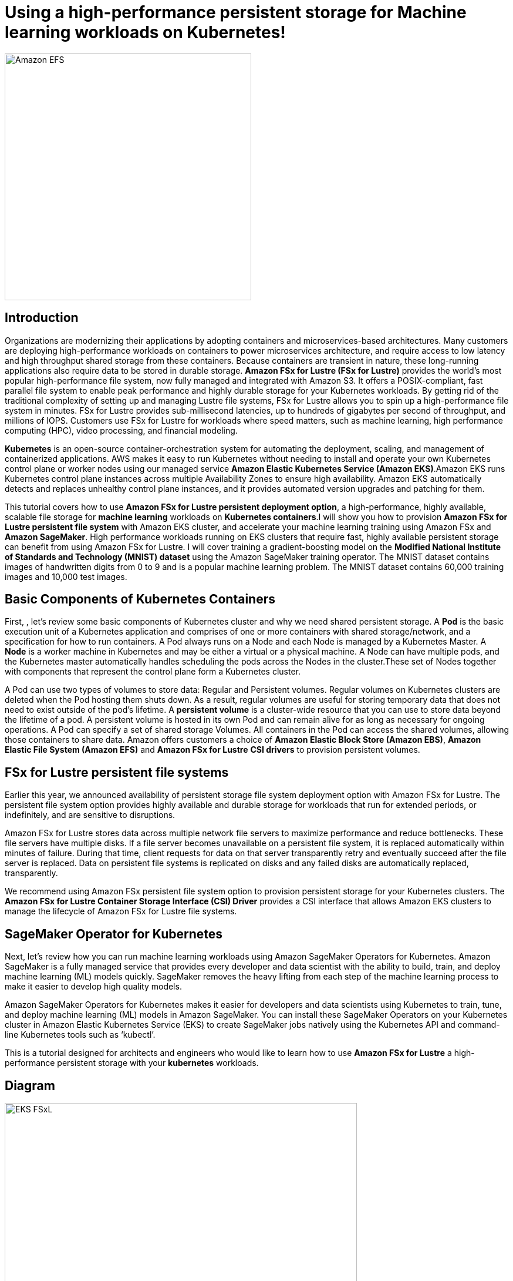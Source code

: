 = Using a high-performance persistent storage for Machine learning workloads on Kubernetes!
:icons:
:linkattrs:
:imagesdir: resources/images

image:FSx-SageMaker-EKS-Tutorial.png[alt="Amazon EFS", align="left",width=420]

== Introduction

Organizations are modernizing their applications by adopting containers and microservices-based architectures. Many customers are deploying high-performance workloads on containers to power microservices architecture, and require access to low latency and high throughput shared storage from these containers. Because containers are transient in nature, these long-running applications also require data to be stored in durable storage. *Amazon FSx for Lustre (FSx for Lustre)* provides the world's most popular high-performance file system, now fully managed and integrated with Amazon S3. It offers a POSIX-compliant, fast parallel file system to enable peak performance and highly durable storage for your Kubernetes workloads. By getting rid of the traditional complexity of setting up and managing Lustre file systems, FSx for Lustre allows you to spin up a high-performance file system in minutes. FSx for Lustre provides sub-millisecond latencies, up to hundreds of gigabytes per second of throughput, and millions of IOPS. Customers use FSx for Lustre for workloads where speed matters, such as machine learning, high performance computing (HPC), video processing, and financial modeling. 

*Kubernetes* is an open-source container-orchestration system for automating the deployment, scaling, and management of containerized applications. AWS makes it easy to run Kubernetes without needing to install and operate your own Kubernetes control plane or worker nodes using our managed service *Amazon Elastic Kubernetes Service (Amazon EKS)*.Amazon EKS runs Kubernetes control plane instances across multiple Availability Zones to ensure high availability. Amazon EKS automatically detects and replaces unhealthy control plane instances, and it provides automated version upgrades and patching for them.

This tutorial covers how to use *Amazon FSx for Lustre persistent deployment option*, a high-performance, highly available, scalable file storage for *machine learning* workloads on *Kubernetes containers*.I will show you how to provision *Amazon FSx for Lustre persistent file system* with Amazon EKS cluster, and accelerate your machine learning training using Amazon FSx and *Amazon SageMaker*. High performance workloads running on EKS clusters that require fast, highly available persistent storage can benefit from using Amazon FSx for Lustre. I will cover training a gradient-boosting model on the *Modified National Institute of Standards and Technology (MNIST) dataset* using the Amazon SageMaker training operator. The MNIST dataset contains images of handwritten digits from 0 to 9 and is a popular machine learning problem. The MNIST dataset contains 60,000 training images and 10,000 test images.

== Basic Components of Kubernetes Containers

First, , let’s review some basic components of Kubernetes cluster and why we need shared persistent storage. A *Pod* is the basic execution unit of a Kubernetes application and comprises of one or more containers with shared storage/network, and a specification for how to run containers. A Pod always runs on a Node and each Node is managed by a Kubernetes Master. A *Node* is a worker machine in Kubernetes and may be either a virtual or a physical machine. A Node can have multiple pods, and the Kubernetes master automatically handles scheduling the pods across the Nodes in the cluster.These set of Nodes together with components that represent the control plane form a Kubernetes cluster.

A Pod can use two types of volumes to store data: Regular and Persistent volumes. Regular volumes on Kubernetes clusters are deleted when the Pod hosting them shuts down. As a result, regular volumes are useful for storing temporary data that does not need to exist outside of the pod’s lifetime. A *persistent volume* is a cluster-wide resource that you can use to store data  beyond the lifetime of a pod. A persistent volume is hosted in its own Pod and can remain alive for as long as necessary for ongoing operations. A Pod can specify a set of shared storage Volumes. All containers in the Pod can access the shared volumes, allowing those containers to share data. Amazon offers customers a choice of *Amazon Elastic Block Store (Amazon EBS)*, *Amazon Elastic File System (Amazon EFS)* and *Amazon FSx for Lustre* *CSI drivers* to provision persistent volumes. 


== FSx for Lustre persistent file systems

Earlier this year, we announced availability of persistent storage file system deployment option with Amazon FSx for Lustre. The persistent file system option provides highly available and durable storage for workloads that run for extended periods, or indefinitely, and are sensitive to disruptions. 

Amazon FSx for Lustre stores data across multiple network file servers to maximize performance and reduce bottlenecks. These file servers have multiple disks. If a file server becomes unavailable on a persistent file system, it is replaced automatically within minutes of failure. During that time, client requests for data on that server transparently retry and eventually succeed after the file server is replaced. Data on persistent file systems is replicated on disks and any failed disks are automatically replaced, transparently.

We recommend using Amazon FSx persistent file system option to provision persistent storage for your Kubernetes clusters. The *Amazon FSx for Lustre Container Storage Interface (CSI) Driver* provides a CSI interface that allows Amazon EKS clusters to manage the lifecycle of Amazon FSx for Lustre file systems. 

== SageMaker Operator for Kubernetes

Next, let’s review how you can run machine learning workloads using Amazon SageMaker Operators for Kubernetes. Amazon SageMaker is a fully managed service that provides every developer and data scientist with the ability to build, train, and deploy machine learning (ML) models quickly. SageMaker removes the heavy lifting from each step of the machine learning process to make it easier to develop high quality models.

Amazon SageMaker Operators for Kubernetes makes it easier for developers and data scientists using Kubernetes to train, tune, and deploy machine learning (ML) models in Amazon SageMaker. You can install these SageMaker Operators on your Kubernetes cluster in Amazon Elastic Kubernetes Service (EKS) to create SageMaker jobs natively using the Kubernetes API and command-line Kubernetes tools such as ‘kubectl’.
 
This is a tutorial designed for architects and engineers who would like to learn how to use *Amazon FSx for Lustre* a high-performance persistent storage with your *kubernetes* workloads.

== Diagram

image::EKS-FSxL.png[align="left", width=600]

=== Duration

NOTE: It will take approximately 2 hours to complete and you will run it using your own AWS account.

=== Pricing

NOTE: You will incur charges for this tutorial.


Click the button below to start the *Using a high-performance persistent storage for Machine learning workloads on Kubernetes* tutorial.

image::01-create-environment.png[link=01-create-environment/, align="left",width=420]

=== Participation

We encourage participation; if you find anything, please submit an issue. However, if you want to help raise the bar, **submit a PR**!

